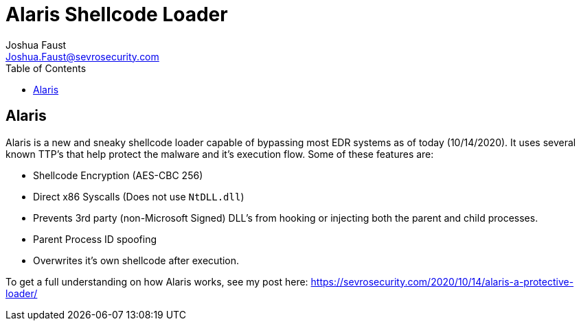 = Alaris Shellcode Loader
Joshua Faust <Joshua.Faust@sevrosecurity.com>
:toc:

== Alaris

Alaris is a new and sneaky shellcode loader capable of bypassing most EDR systems as of today (10/14/2020). It uses several known TTP's that help protect the malware and it's execution flow. Some of these features are:

* Shellcode Encryption (AES-CBC 256)
* Direct x86 Syscalls (Does not use `NtDLL.dll`)
* Prevents 3rd party (non-Microsoft Signed) DLL's from hooking or injecting both the parent and child processes. 
* Parent Process ID spoofing
* Overwrites it's own shellcode after execution. 

To get a full understanding on how Alaris works, see my post here: https://sevrosecurity.com/2020/10/14/alaris-a-protective-loader/
